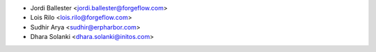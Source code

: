* Jordi Ballester <jordi.ballester@forgeflow.com>
* Lois Rilo <lois.rilo@forgeflow.com>
* Sudhir Arya <sudhir@erpharbor.com>
* Dhara Solanki <dhara.solanki@initos.com>
